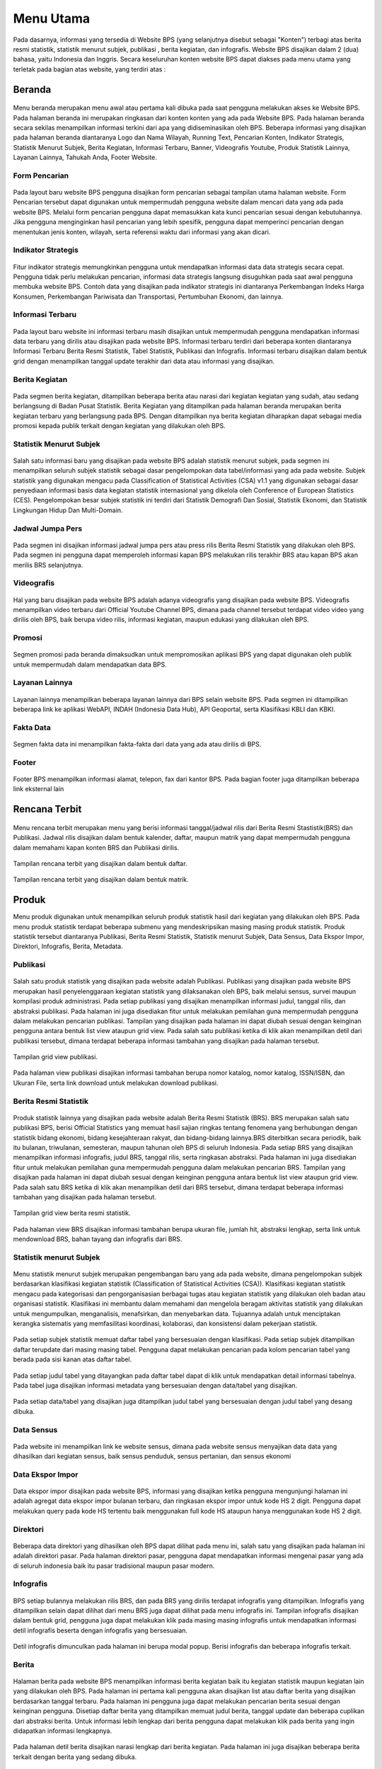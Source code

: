 Menu Utama
==========
.. figure:: /_static/images/bps.png
   :width: 80%
   :align: center
   :alt: Website Badan Pusat Statistik

Pada dasarnya, informasi yang tersedia di Website BPS (yang selanjutnya disebut sebagai "Konten") terbagi atas berita resmi statistik, statistik menurut subjek, publikasi , berita kegiatan, dan infografis. Website BPS disajikan dalam 2 (dua) bahasa, yaitu Indonesia dan Inggris. Secara keseluruhan konten website BPS dapat diakses pada menu utama yang terletak pada bagian atas website, yang terdiri atas : 


Beranda
-------
.. figure:: /_static/images/beranda-bps.png
   :width: 80%
   :align: center
   :alt: Beranda Website Badan Pusat Statistik

Menu beranda merupakan menu awal atau pertama kali dibuka pada saat pengguna melakukan akses ke Website BPS. Pada halaman beranda ini merupakan ringkasan dari konten konten yang ada pada Website BPS. Pada halaman beranda secara sekilas menampilkan informasi terkini dari apa yang didiseminasikan oleh BPS. Beberapa informasi yang disajikan pada halaman beranda diantaranya Logo dan Nama Wilayah​, Running Text​, Pencarian Konten, Indikator Strategis​, Statistik Menurut Subjek​, Berita Kegiatan​, Informasi Terbaru​, Banner​, Videografis Youtube​, Produk Statistik Lainnya​, Layanan Lainnya​, Tahukah Anda​, Footer Website. 


Form Pencarian
~~~~~~~~~~~~~~~~~~~
.. figure:: /_static/images/bps.png
   :width: 80%
   :align: center
   :alt: Form Pencarian

Pada layout baru website BPS pengguna disajikan form pencarian sebagai tampilan utama halaman website. Form Pencarian tersebut dapat digunakan untuk mempermudah pengguna website dalam mencari data yang ada pada website BPS. Melalui form pencarian pengguna dapat memasukkan kata kunci pencarian sesuai dengan kebutuhannya. Jika pengguna menginginkan hasil pencarian yang lebih spesifik, pengguna dapat memperinci pencarian dengan menentukan jenis konten, wilayah, serta referensi waktu dari informasi yang akan dicari.


Indikator Strategis
~~~~~~~~~~~~~~~~~~~
.. figure:: /_static/images/bps.png
   :width: 80%
   :align: center
   :alt: Indikator Stategis

Fitur indikator strategis memungkinkan pengguna untuk mendapatkan informasi data data strategis secara cepat. Pengguna tidak perlu melakukan pencarian, informasi data strategis langsung disuguhkan pada saat awal pengguna membuka website BPS. Contoh data yang disajikan pada indikator strategis ini diantaranya Perkembangan Indeks Harga Konsumen, Perkembangan Pariwisata dan Transportasi, Pertumbuhan Ekonomi, dan lainnya.


Informasi Terbaru
~~~~~~~~~~~~~~~~~~~
.. figure:: /_static/images/informasi-terbaru.png
   :width: 80%
   :align: center
   :alt: Informasi Terbaru

Pada layout baru website ini informasi terbaru masih disajikan untuk mempermudah pengguna mendapatkan informasi data terbaru yang dirilis atau disajikan pada website BPS. Informasi terbaru terdiri dari beberapa konten diantaranya Informasi Terbaru Berita Resmi Statistik, Tabel Statistik, Publikasi dan Infografis. Informasi terbaru disajikan dalam bentuk grid dengan menampilkan tanggal update terakhir dari data atau informasi yang disajikan.


Berita Kegiatan
~~~~~~~~~~~~~~~
.. figure:: /_static/images/berita-kegiatan.png
   :width: 80%
   :align: center
   :alt: Berita Kegiatan

Pada segmen berita kegiatan, ditampilkan beberapa berita atau narasi dari kegiatan kegiatan yang sudah, atau sedang berlangsung di Badan Pusat Statistik. Berita Kegiatan yang ditampilkan pada halaman beranda merupakan berita kegiatan terbaru yang berlangsung pada BPS. Dengan ditampilkan nya berita kegiatan diharapkan dapat sebagai media promosi kepada publik terkait dengan kegiatan yang dilakukan oleh BPS. 


Statistik Menurut Subjek
~~~~~~~~~~~~~~~
.. figure:: /_static/images/subjek-statistik.png
   :width: 80%
   :align: center
   :alt: Statistik Menurut Subjek

Salah satu informasi baru yang disajikan pada website BPS adalah statistik menurut subjek, pada segmen ini menampilkan seluruh subjek statistik sebagai dasar pengelompokan data tabel/informasi yang ada pada website. Subjek statistik yang digunakan mengacu pada Classification of Statistical Activities (CSA) v1.1 yang digunakan sebagai dasar penyediaan informasi basis data kegiatan statistik internasional yang dikelola oleh Conference of European Statistics (CES). Pengelompokan besar subjek statistik ini terdiri dari Statistik Demografi Dan Sosial, Statistik Ekonomi, dan Statistik Lingkungan Hidup Dan Multi-Domain.


Jadwal Jumpa Pers
~~~~~~~~~~~~~~~
.. figure:: /_static/images/jumpa-pers.png
    :width: 80%
    :align: center
    :alt: Jadwal Jumpa Pers

Pada segmen ini disajikan informasi jadwal jumpa pers atau press rilis Berita Resmi Statistik yang dilakukan oleh BPS. Pada segmen ini pengguna dapat memperoleh informasi kapan BPS melakukan rilis terakhir BRS atau kapan BPS akan merilis BRS selanjutnya.


Videografis
~~~~~~~~~~~~~~~
.. figure:: /_static/images/videografis.png
    :width: 80%
    :align: center
    :alt: Videografis

Hal yang baru disajikan pada website BPS adalah adanya videografis yang disajikan pada website BPS. Videografis menampilkan video terbaru dari Official Youtube Channel BPS, dimana pada channel tersebut terdapat video video yang dirilis oleh BPS, baik berupa video rilis, informasi kegiatan, maupun edukasi yang dilakukan oleh BPS.


Promosi
~~~~~~~~~~~~~~~
.. figure:: /_static/images/promosi.png
    :width: 80%
    :align: center
    :alt:  Promosi

Segmen promosi pada beranda dimaksudkan untuk mempromosikan aplikasi BPS yang dapat digunakan oleh publik untuk mempermudah dalam mendapatkan data BPS.


Layanan Lainnya
~~~~~~~~~~~~~~~
.. figure:: /_static/images/layanan-lainnya.png
    :width: 80%
    :align: center
    :alt: Layanan Lainnya

Layanan lainnya menampilkan beberapa layanan lainnya dari BPS selain website BPS. Pada segmen ini ditampilkan beberapa link ke aplikasi WebAPI, INDAH (Indonesia Data Hub), API Geoportal, serta Klasifikasi KBLI dan KBKI.


Fakta Data
~~~~~~~~~~~~~~~
.. figure:: /_static/images/fakta-data.png
    :width: 80%
    :align: center
    :alt: Fakta Data

Segmen fakta data ini menampilkan fakta-fakta dari data yang ada atau dirilis di BPS.


Footer
~~~~~~~~~~~~~~~
.. figure:: /_static/images/footer.png
    :width: 80%
    :align: center
    :alt: Footer

Footer BPS menampilkan informasi alamat, telepon, fax dari kantor BPS. Pada bagian footer juga ditampilkan beberapa link eksternal lain 


Rencana Terbit
--------------
.. figure:: /_static/images/arc-kalender.png
    :width: 80%
    :align: center
    :alt: Rencana Terbit

Menu rencana terbit merupakan menu yang berisi informasi tanggal/jadwal rilis dari Berita Resmi Stastistik(BRS) dan Publikasi. Jadwal rilis disajikan dalam bentuk kalender, daftar, maupun matrik yang dapat mempermudah pengguna dalam memahami kapan konten BRS dan Publikasi dirilis.

.. figure:: /_static/images/arc-list.png
    :width: 80%
    :align: center
    :alt: Daftar Rencana Terbit

Tampilan rencana terbit yang disajikan dalam bentuk daftar.

.. figure:: /_static/images/arc-matrik.png
    :width: 80%
    :align: center
    :alt: Matrik Rencana Terbit

Tampilan rencana terbit yang disajikan dalam bentuk matrik.

Produk
------
Menu produk digunakan untuk menampilkan seluruh produk statistik hasil dari kegiatan yang dilakukan oleh BPS. Pada menu produk statistik terdapat beberapa submenu yang mendeskripsikan masing masing produk statistik. Produk statistik tersebut diantaranya Publikasi, Berita Resmi Statistik, Statistik menurut Subjek, Data Sensus, Data Ekspor Impor, Direktori, Infografis, Berita, Metadata. 

Publikasi
~~~~~~~~~
.. figure:: /_static/images/list-publikasi.png
    :width: 80%
    :align: center
    :alt: List Publikasi

Salah satu produk statistik yang disajikan pada website adalah Publikasi. Publikasi yang disajikan pada website BPS merupakan hasil penyelenggaraan kegiatan statistik yang dilaksanakan oleh BPS, baik melalui sensus, survei maupun kompilasi produk administrasi. Pada setiap publikasi yang disajikan menampilkan informasi judul, tanggal rilis, dan abstraksi publikasi. Pada halaman ini juga disediakan fitur untuk melakukan pemilahan guna mempermudah pengguna dalam melakukan pencarian publikasi. Tampilan yang disajikan pada halaman ini dapat diubah sesuai dengan keinginan pengguna antara bentuk list view ataupun grid view. Pada salah satu publikasi ketika di klik akan menampilkan detil dari publikasi tersebut, dimana terdapat beberapa informasi tambahan yang disajikan pada halaman tersebut.

.. figure:: /_static/images/list-publikasi-grid.png
    :width: 80%
    :align: center
    :alt: Grid Publikasi

Tampilan grid view publikasi.

.. figure:: /_static/images/view-publikasi.png
    :width: 80%
    :align: center
    :alt: View Publikasi

Pada halaman view publikasi disajikan informasi tambahan berupa nomor katalog, nomor katalog, ISSN/ISBN, dan Ukuran File, serta link download untuk melakukan download publikasi.

Berita Resmi Statistik
~~~~~~~~~~~~~~~~~~~~~~~
.. figure:: /_static/images/list-brs.png
    :width: 80%
    :align: center
    :alt: List Berita Resmi Statistik

Produk statistik lainnya yang disajikan pada website adalah Berita Resmi Statistik (BRS). BRS merupakan salah satu publikasi BPS, berisi Official Statistics yang memuat hasil sajian ringkas tentang fenomena yang berhubungan dengan statistik bidang ekonomi, bidang kesejahteraan rakyat, dan bidang-bidang lainnya.BRS diterbitkan secara periodik, baik itu bulanan, triwulanan, semesteran, maupun tahunan oleh BPS di seluruh Indonesia. Pada setiap BRS yang disajikan menampilkan informasi infografis, judul BRS, tanggal rilis, serta ringkasan abstraksi. Pada halaman ini juga disediakan fitur untuk melakukan pemilahan guna mempermudah pengguna dalam melakukan pencarian BRS. Tampilan yang disajikan pada halaman ini dapat diubah sesuai dengan keinginan pengguna antara bentuk list view ataupun grid view. Pada salah satu BRS ketika di klik akan menampilkan detil dari BRS tersebut, dimana terdapat beberapa informasi tambahan yang disajikan pada halaman tersebut.

.. figure:: /_static/images/list-brs-grid.png
    :width: 80%
    :align: center
    :alt: Grid Berita Resmi Statistik

Tampilan grid view berita resmi statistik.

.. figure:: /_static/images/detil-brs.png
    :width: 80%
    :align: center
    :alt: Detil Berita Resmi Statistik

Pada halaman view BRS disajikan informasi tambahan berupa ukuran file, jumlah hit, abstraksi lengkap, serta link untuk mendownload BRS, bahan tayang dan infografis dari BRS.

Statistik menurut Subjek
~~~~~~~~~~~~~~~~~~~~~~~
.. figure:: /_static/images/statistik-menurut-subjek.png
    :width: 80%
    :align: center
    :alt: Statistik menurut Subjek

Menu statistik menurut subjek merupakan pengembangan baru yang ada pada website, dimana pengelompokan subjek berdasarkan klasifikasi kegiatan statistik (Classification of Statistical Activities (CSA)). Klasifikasi kegiatan statistik mengacu pada kategorisasi dan pengorganisasian berbagai tugas atau kegiatan statistik yang dilakukan oleh badan atau organisasi statistik. Klasifikasi ini membantu dalam memahami dan mengelola beragam aktivitas statistik yang dilakukan untuk mengumpulkan, menganalisis, menafsirkan, dan menyebarkan data. Tujuannya adalah untuk menciptakan kerangka sistematis yang memfasilitasi koordinasi, kolaborasi, dan konsistensi dalam pekerjaan statistik.   
 
.. figure:: /_static/images/tabel.png
    :width: 80%
    :align: center
    :alt: Detil Tabel

Pada setiap subjek statistik memuat daftar tabel yang bersesuaian dengan klasifikasi. Pada setiap subjek ditampilkan daftar terupdate dari masing masing tabel. Pengguna dapat melakukan pencarian pada kolom pencarian tabel yang berada pada sisi kanan atas daftar tabel.

.. figure:: /_static/images/tabel-metadata.png
    :width: 80%
    :align: center
    :alt: Metadata Tabel

Pada setiap judul tabel yang ditayangkan pada daftar tabel dapat di klik untuk mendapatkan detail informasi tabelnya. Pada tabel juga disajikan informasi metadata yang bersesuaian dengan data/tabel yang disajikan.

.. figure:: /_static/images/tabel-terkait.png
    :width: 80%
    :align: center
    :alt: Tabel Terkait

Pada setiap data/tabel yang disajikan juga ditampilkan judul tabel yang bersesuaian dengan judul tabel yang desang dibuka.

Data Sensus
~~~~~~~~~~~
.. figure:: /_static/images/sensus.png
    :width: 80%
    :align: center
    :alt: Data Sensus

Pada website ini menampilkan link ke website sensus, dimana pada website sensus menyajikan data data yang dihasilkan dari kegiatan sensus, baik sensus penduduk, sensus pertanian, dan sensus ekonomi

Data Ekspor Impor
~~~~~~~~~~~~~~~~~
.. figure:: /_static/images/ekspor-impor.png
    :width: 80%
    :align: center
    :alt: Data Ekspor Impor

Data ekspor impor disajikan pada website BPS, informasi yang disajikan ketika pengguna mengunjungi halaman ini adalah agregat data ekspor impor bulanan terbaru, dan ringkasan ekspor impor untuk kode HS 2 digit. Pengguna dapat melakukan query pada kode HS tertentu baik menggunakan full kode HS ataupun hanya menggunakan kode HS 2 digit. 

Direktori
~~~~~~~~~
.. figure:: /_static/images/direktori.png
    :width: 80%
    :align: center
    :alt: Data Direktori

Beberapa data direktori yang dihasilkan oleh BPS dapat dilihat pada menu ini, salah satu yang disajikan pada halaman ini adalah direktori pasar. Pada halaman direktori pasar, pengguna dapat mendapatkan informasi mengenai pasar yang ada di seluruh indonesia baik itu pasar tradisional maupun pasar modern.

Infografis
~~~~~~~~~~
.. figure:: /_static/images/list-infografis.png
    :width: 80%
    :align: center
    :alt: List Infografis

BPS setiap bulannya melakukan rilis BRS, dan pada BRS yang dirilis terdapat infografis yang ditampilkan. Infografis yang ditampilkan selain dapat dilihat dari menu BRS juga dapat dilihat pada menu infografis ini. Tampilan infografis disajikan dalam bentuk grid, pengguna juga dapat melakukan klik pada masing masing infografis untuk mendapatkan informasi detil infografis beserta dengan infografis yang bersesuaian.

.. figure:: /_static/images/detil-infografis.png
    :width: 80%
    :align: center
    :alt: Detil Infografis

Detil infografis dimunculkan pada halaman ini berupa modal popup. Berisi infografis dan beberapa infografis terkait.

Berita
~~~~~~
.. figure:: /_static/images/berita-kegiatan.png
    :width: 80%
    :align: center
    :alt: List Berita


Halaman berita pada website BPS menampilkan informasi berita kegiatan baik itu kegiatan statistik maupun kegiatan lain yang dilakukan oleh BPS. Pada halaman ini pertama kali pengguna akan disajikan list atau daftar berita yang disajikan berdasarkan tanggal terbaru. Pada halaman ini pengguna juga dapat melakukan pencarian berita sesuai dengan keinginan pengguna. Disetiap daftar berita yang ditampilkan memuat judul berita, tanggal update dan beberapa cuplikan dari abstraksi berita. Untuk informasi lebih lengkap dari berita pengguna dapat melakukan klik pada berita yang ingin didapatkan informasi lengkapnya.

.. figure:: /_static/images/detil-berita.png
    :width: 80%
    :align: center
    :alt: Detil Berita

Pada halaman detil berita disajikan narasi lengkap dari berita kegiatan. Pada halaman ini juga disajikan beberapa berita terkait dengan berita yang sedang dibuka.

Metadata
~~~~~~~~
.. figure:: /_static/images/metadata.png
    :width: 80%
    :align: center
    :alt: Metadata

Submenu metadata pada website BPS merupakan link ke halaman website metadata. Metadata Statistik adalah informasi dalam bentuk struktur dan format yang baku untuk menggambarkan data, menjelaskan data, serta memudahkan pencarian, penggunaan, dan pengelolaan informasi data.

Layanan
-------
.. figure:: /_static/images/ost.png
    :width: 80%
    :align: center
    :alt: Pelayanan Statistik Terpadu

Menu layanan pada Website BPS merupakan tautan yang mengarahkan pengguna pada website Pelayanan Statistik Terpadu (PST). Pada Halaman PST berisi informasi mengenai berbagai layanan yang disediakan oleh BPS beserta informasi kontak yang dapat dihubungi.

Informasi Publik
----------------
.. figure:: /_static/images/ppid.png
    :width: 80%
    :align: center
    :alt: PPID
Menu informasi publik dikhususkan untuk menampilkan informasi yang secara khusus untuk pengguna secara publik. Pada menu informasi publik terdapat beberapa submenu diantaranya Tentang Kami, PPID, Infomasi Layanan dan Pengaduan.

Tentang Kami
~~~~~~~~~~~~
.. figure:: /_static/images/tentang-kami.png
    :width: 80%
    :align: center
    :alt: Tentang Kami

PPID
~~~~~~~~~~~~
.. figure:: /_static/images/ppid.png
    :width: 80%
    :align: center
    :alt: PPID

Informasi Layanan
~~~~~~~~~~~~
.. figure:: /_static/images/layanan-bps.png
    :width: 80%
    :align: center
    :alt: Informasi Layanan

Pengaduan
~~~~~~~~~~~~
.. figure:: /_static/images/keberatan-informasi.png
    :width: 80%
    :align: center
    :alt: Pengaduan
